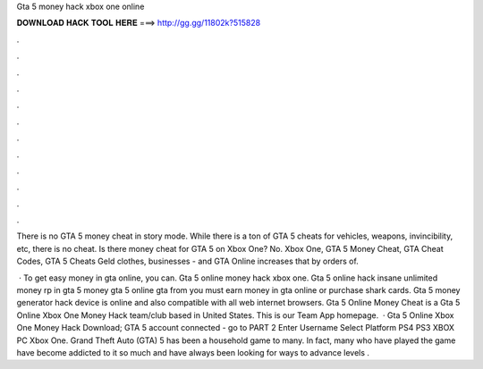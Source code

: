 Gta 5 money hack xbox one online



𝐃𝐎𝐖𝐍𝐋𝐎𝐀𝐃 𝐇𝐀𝐂𝐊 𝐓𝐎𝐎𝐋 𝐇𝐄𝐑𝐄 ===> http://gg.gg/11802k?515828



.



.



.



.



.



.



.



.



.



.



.



.

There is no GTA 5 money cheat in story mode. While there is a ton of GTA 5 cheats for vehicles, weapons, invincibility, etc, there is no cheat. Is there money cheat for GTA 5 on Xbox One? No. Xbox One, GTA 5 Money Cheat, GTA Cheat Codes, GTA 5 Cheats Geld clothes, businesses - and GTA Online increases that by orders of.

 · To get easy money in gta online, you can. Gta 5 online money hack xbox one. Gta 5 online hack insane unlimited money rp in gta 5 money gta 5 online gta from  you must earn money in gta online or purchase shark cards. Gta 5 money generator hack device is online and also compatible with all web internet browsers. Gta 5 Online Money Cheat is a Gta 5 Online Xbox One Money Hack team/club based in United States. This is our Team App homepage.  · Gta 5 Online Xbox One Money Hack Download; GTA 5 account connected - go to PART 2 Enter Username Select Platform PS4 PS3 XBOX PC Xbox One. Grand Theft Auto (GTA) 5 has been a household game to many. In fact, many who have played the game have become addicted to it so much and have always been looking for ways to advance levels .
